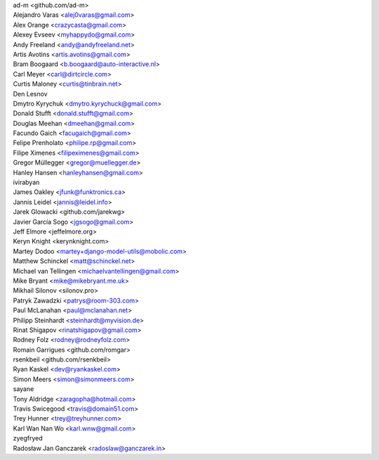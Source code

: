 | ad-m <github.com/ad-m>
| Alejandro Varas <alej0varas@gmail.com>
| Alex Orange <crazycasta@gmail.com>
| Alexey Evseev <myhappydo@gmail.com>
| Andy Freeland <andy@andyfreeland.net>
| Artis Avotins <artis.avotins@gmail.com>
| Bram Boogaard <b.boogaard@auto-interactive.nl>
| Carl Meyer <carl@dirtcircle.com>
| Curtis Maloney <curtis@tinbrain.net>
| Den Lesnov
| Dmytro Kyrychuk <dmytro.kyrychuck@gmail.com>
| Donald Stufft <donald.stufft@gmail.com>
| Douglas Meehan <dmeehan@gmail.com>
| Facundo Gaich <facugaich@gmail.com>
| Felipe Prenholato <philipe.rp@gmail.com>
| Filipe Ximenes <filipeximenes@gmail.com>
| Gregor Müllegger <gregor@muellegger.de>
| Hanley Hansen <hanleyhansen@gmail.com>
| ivirabyan
| James Oakley <jfunk@funktronics.ca>
| Jannis Leidel <jannis@leidel.info>
| Jarek Glowacki <github.com/jarekwg>
| Javier García Sogo <jgsogo@gmail.com>
| Jeff Elmore <jeffelmore.org>
| Keryn Knight <kerynknight.com>
| Martey Dodoo <martey+django-model-utils@mobolic.com>
| Matthew Schinckel <matt@schinckel.net>
| Michael van Tellingen <michaelvantellingen@gmail.com>
| Mike Bryant <mike@mikebryant.me.uk>
| Mikhail Silonov <silonov.pro>
| Patryk Zawadzki <patrys@room-303.com>
| Paul McLanahan <paul@mclanahan.net>
| Philipp Steinhardt <steinhardt@myvision.de>
| Rinat Shigapov <rinatshigapov@gmail.com>
| Rodney Folz <rodney@rodneyfolz.com>
| Romain Garrigues <github.com/romgar>
| rsenkbeil <github.com/rsenkbeil>
| Ryan Kaskel <dev@ryankaskel.com>
| Simon Meers <simon@simonmeers.com>
| sayane
| Tony Aldridge <zaragopha@hotmail.com>
| Travis Swicegood <travis@domain51.com>
| Trey Hunner <trey@treyhunner.com>
| Karl Wan Nan Wo <karl.wnw@gmail.com>
| zyegfryed
| Radosław Jan Ganczarek <radoslaw@ganczarek.in>
